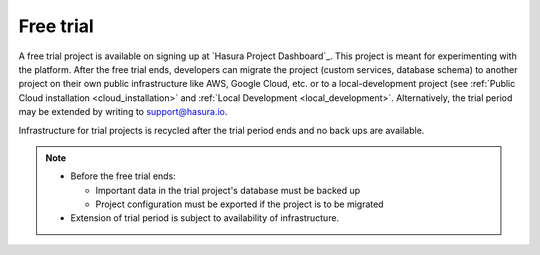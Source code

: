 .. meta::
   :description: Take Hasura for a spin using a free trial project. Build fun apps during the trial period. Find out what to when the trial period expires.
   :keywords: hasura, installation, trial, free trial

.. _free_trial:

Free trial
==========

A free trial project is available on signing up at `Hasura Project Dashboard`_. This project is meant for experimenting with the platform. After the free trial ends, developers can migrate the project (custom services, database schema) to another project on their own public infrastructure like AWS, Google Cloud, etc. or to a local-development project (see :ref:`Public Cloud installation <cloud_installation>` and :ref:`Local Development <local_development>`. Alternatively, the trial period may be extended by writing to support@hasura.io.

Infrastructure for trial projects is recycled after the trial period ends and no back ups are available.

.. note:: 

   * Before the free trial ends:

     * Important data in the trial project's database must be backed up
     * Project configuration must be exported if the project is to be migrated

   * Extension of trial period is subject to availability of infrastructure.